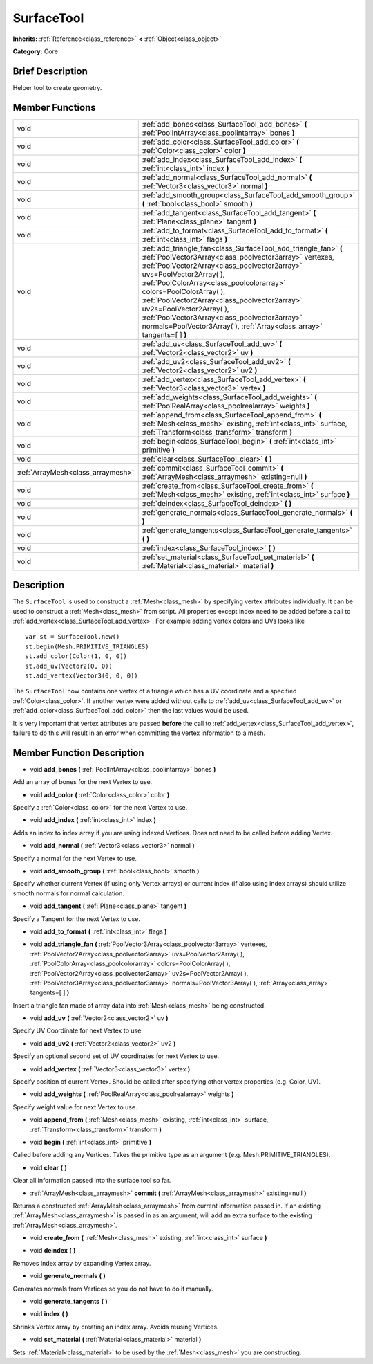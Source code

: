.. Generated automatically by doc/tools/makerst.py in Godot's source tree.
.. DO NOT EDIT THIS FILE, but the SurfaceTool.xml source instead.
.. The source is found in doc/classes or modules/<name>/doc_classes.

.. _class_SurfaceTool:

SurfaceTool
===========

**Inherits:** :ref:`Reference<class_reference>` **<** :ref:`Object<class_object>`

**Category:** Core

Brief Description
-----------------

Helper tool to create geometry.

Member Functions
----------------

+------------------------------------+-------------------------------------------------------------------------------------------------------------------------------------------------------------------------------------------------------------------------------------------------------------------------------------------------------------------------------------------------------------------------------------------------------------------------------------------------------------------------------------+
| void                               | :ref:`add_bones<class_SurfaceTool_add_bones>` **(** :ref:`PoolIntArray<class_poolintarray>` bones **)**                                                                                                                                                                                                                                                                                                                                                                             |
+------------------------------------+-------------------------------------------------------------------------------------------------------------------------------------------------------------------------------------------------------------------------------------------------------------------------------------------------------------------------------------------------------------------------------------------------------------------------------------------------------------------------------------+
| void                               | :ref:`add_color<class_SurfaceTool_add_color>` **(** :ref:`Color<class_color>` color **)**                                                                                                                                                                                                                                                                                                                                                                                           |
+------------------------------------+-------------------------------------------------------------------------------------------------------------------------------------------------------------------------------------------------------------------------------------------------------------------------------------------------------------------------------------------------------------------------------------------------------------------------------------------------------------------------------------+
| void                               | :ref:`add_index<class_SurfaceTool_add_index>` **(** :ref:`int<class_int>` index **)**                                                                                                                                                                                                                                                                                                                                                                                               |
+------------------------------------+-------------------------------------------------------------------------------------------------------------------------------------------------------------------------------------------------------------------------------------------------------------------------------------------------------------------------------------------------------------------------------------------------------------------------------------------------------------------------------------+
| void                               | :ref:`add_normal<class_SurfaceTool_add_normal>` **(** :ref:`Vector3<class_vector3>` normal **)**                                                                                                                                                                                                                                                                                                                                                                                    |
+------------------------------------+-------------------------------------------------------------------------------------------------------------------------------------------------------------------------------------------------------------------------------------------------------------------------------------------------------------------------------------------------------------------------------------------------------------------------------------------------------------------------------------+
| void                               | :ref:`add_smooth_group<class_SurfaceTool_add_smooth_group>` **(** :ref:`bool<class_bool>` smooth **)**                                                                                                                                                                                                                                                                                                                                                                              |
+------------------------------------+-------------------------------------------------------------------------------------------------------------------------------------------------------------------------------------------------------------------------------------------------------------------------------------------------------------------------------------------------------------------------------------------------------------------------------------------------------------------------------------+
| void                               | :ref:`add_tangent<class_SurfaceTool_add_tangent>` **(** :ref:`Plane<class_plane>` tangent **)**                                                                                                                                                                                                                                                                                                                                                                                     |
+------------------------------------+-------------------------------------------------------------------------------------------------------------------------------------------------------------------------------------------------------------------------------------------------------------------------------------------------------------------------------------------------------------------------------------------------------------------------------------------------------------------------------------+
| void                               | :ref:`add_to_format<class_SurfaceTool_add_to_format>` **(** :ref:`int<class_int>` flags **)**                                                                                                                                                                                                                                                                                                                                                                                       |
+------------------------------------+-------------------------------------------------------------------------------------------------------------------------------------------------------------------------------------------------------------------------------------------------------------------------------------------------------------------------------------------------------------------------------------------------------------------------------------------------------------------------------------+
| void                               | :ref:`add_triangle_fan<class_SurfaceTool_add_triangle_fan>` **(** :ref:`PoolVector3Array<class_poolvector3array>` vertexes, :ref:`PoolVector2Array<class_poolvector2array>` uvs=PoolVector2Array(  ), :ref:`PoolColorArray<class_poolcolorarray>` colors=PoolColorArray(  ), :ref:`PoolVector2Array<class_poolvector2array>` uv2s=PoolVector2Array(  ), :ref:`PoolVector3Array<class_poolvector3array>` normals=PoolVector3Array(  ), :ref:`Array<class_array>` tangents=[  ] **)** |
+------------------------------------+-------------------------------------------------------------------------------------------------------------------------------------------------------------------------------------------------------------------------------------------------------------------------------------------------------------------------------------------------------------------------------------------------------------------------------------------------------------------------------------+
| void                               | :ref:`add_uv<class_SurfaceTool_add_uv>` **(** :ref:`Vector2<class_vector2>` uv **)**                                                                                                                                                                                                                                                                                                                                                                                                |
+------------------------------------+-------------------------------------------------------------------------------------------------------------------------------------------------------------------------------------------------------------------------------------------------------------------------------------------------------------------------------------------------------------------------------------------------------------------------------------------------------------------------------------+
| void                               | :ref:`add_uv2<class_SurfaceTool_add_uv2>` **(** :ref:`Vector2<class_vector2>` uv2 **)**                                                                                                                                                                                                                                                                                                                                                                                             |
+------------------------------------+-------------------------------------------------------------------------------------------------------------------------------------------------------------------------------------------------------------------------------------------------------------------------------------------------------------------------------------------------------------------------------------------------------------------------------------------------------------------------------------+
| void                               | :ref:`add_vertex<class_SurfaceTool_add_vertex>` **(** :ref:`Vector3<class_vector3>` vertex **)**                                                                                                                                                                                                                                                                                                                                                                                    |
+------------------------------------+-------------------------------------------------------------------------------------------------------------------------------------------------------------------------------------------------------------------------------------------------------------------------------------------------------------------------------------------------------------------------------------------------------------------------------------------------------------------------------------+
| void                               | :ref:`add_weights<class_SurfaceTool_add_weights>` **(** :ref:`PoolRealArray<class_poolrealarray>` weights **)**                                                                                                                                                                                                                                                                                                                                                                     |
+------------------------------------+-------------------------------------------------------------------------------------------------------------------------------------------------------------------------------------------------------------------------------------------------------------------------------------------------------------------------------------------------------------------------------------------------------------------------------------------------------------------------------------+
| void                               | :ref:`append_from<class_SurfaceTool_append_from>` **(** :ref:`Mesh<class_mesh>` existing, :ref:`int<class_int>` surface, :ref:`Transform<class_transform>` transform **)**                                                                                                                                                                                                                                                                                                          |
+------------------------------------+-------------------------------------------------------------------------------------------------------------------------------------------------------------------------------------------------------------------------------------------------------------------------------------------------------------------------------------------------------------------------------------------------------------------------------------------------------------------------------------+
| void                               | :ref:`begin<class_SurfaceTool_begin>` **(** :ref:`int<class_int>` primitive **)**                                                                                                                                                                                                                                                                                                                                                                                                   |
+------------------------------------+-------------------------------------------------------------------------------------------------------------------------------------------------------------------------------------------------------------------------------------------------------------------------------------------------------------------------------------------------------------------------------------------------------------------------------------------------------------------------------------+
| void                               | :ref:`clear<class_SurfaceTool_clear>` **(** **)**                                                                                                                                                                                                                                                                                                                                                                                                                                   |
+------------------------------------+-------------------------------------------------------------------------------------------------------------------------------------------------------------------------------------------------------------------------------------------------------------------------------------------------------------------------------------------------------------------------------------------------------------------------------------------------------------------------------------+
| :ref:`ArrayMesh<class_arraymesh>`  | :ref:`commit<class_SurfaceTool_commit>` **(** :ref:`ArrayMesh<class_arraymesh>` existing=null **)**                                                                                                                                                                                                                                                                                                                                                                                 |
+------------------------------------+-------------------------------------------------------------------------------------------------------------------------------------------------------------------------------------------------------------------------------------------------------------------------------------------------------------------------------------------------------------------------------------------------------------------------------------------------------------------------------------+
| void                               | :ref:`create_from<class_SurfaceTool_create_from>` **(** :ref:`Mesh<class_mesh>` existing, :ref:`int<class_int>` surface **)**                                                                                                                                                                                                                                                                                                                                                       |
+------------------------------------+-------------------------------------------------------------------------------------------------------------------------------------------------------------------------------------------------------------------------------------------------------------------------------------------------------------------------------------------------------------------------------------------------------------------------------------------------------------------------------------+
| void                               | :ref:`deindex<class_SurfaceTool_deindex>` **(** **)**                                                                                                                                                                                                                                                                                                                                                                                                                               |
+------------------------------------+-------------------------------------------------------------------------------------------------------------------------------------------------------------------------------------------------------------------------------------------------------------------------------------------------------------------------------------------------------------------------------------------------------------------------------------------------------------------------------------+
| void                               | :ref:`generate_normals<class_SurfaceTool_generate_normals>` **(** **)**                                                                                                                                                                                                                                                                                                                                                                                                             |
+------------------------------------+-------------------------------------------------------------------------------------------------------------------------------------------------------------------------------------------------------------------------------------------------------------------------------------------------------------------------------------------------------------------------------------------------------------------------------------------------------------------------------------+
| void                               | :ref:`generate_tangents<class_SurfaceTool_generate_tangents>` **(** **)**                                                                                                                                                                                                                                                                                                                                                                                                           |
+------------------------------------+-------------------------------------------------------------------------------------------------------------------------------------------------------------------------------------------------------------------------------------------------------------------------------------------------------------------------------------------------------------------------------------------------------------------------------------------------------------------------------------+
| void                               | :ref:`index<class_SurfaceTool_index>` **(** **)**                                                                                                                                                                                                                                                                                                                                                                                                                                   |
+------------------------------------+-------------------------------------------------------------------------------------------------------------------------------------------------------------------------------------------------------------------------------------------------------------------------------------------------------------------------------------------------------------------------------------------------------------------------------------------------------------------------------------+
| void                               | :ref:`set_material<class_SurfaceTool_set_material>` **(** :ref:`Material<class_material>` material **)**                                                                                                                                                                                                                                                                                                                                                                            |
+------------------------------------+-------------------------------------------------------------------------------------------------------------------------------------------------------------------------------------------------------------------------------------------------------------------------------------------------------------------------------------------------------------------------------------------------------------------------------------------------------------------------------------+

Description
-----------

The ``SurfaceTool`` is used to construct a :ref:`Mesh<class_mesh>` by specifying vertex attributes individually. It can be used to construct a :ref:`Mesh<class_mesh>` from script. All properties except index need to be added before a call to :ref:`add_vertex<class_SurfaceTool_add_vertex>`. For example adding vertex colors and UVs looks like

::

    var st = SurfaceTool.new()
    st.begin(Mesh.PRIMITIVE_TRIANGLES)
    st.add_color(Color(1, 0, 0))
    st.add_uv(Vector2(0, 0))
    st.add_vertex(Vector3(0, 0, 0))

The ``SurfaceTool`` now contains one vertex of a triangle which has a UV coordinate and a specified :ref:`Color<class_color>`. If another vertex were added without calls to :ref:`add_uv<class_SurfaceTool_add_uv>` or :ref:`add_color<class_SurfaceTool_add_color>` then the last values would be used.

It is very important that vertex attributes are passed **before** the call to :ref:`add_vertex<class_SurfaceTool_add_vertex>`, failure to do this will result in an error when committing the vertex information to a mesh.

Member Function Description
---------------------------

.. _class_SurfaceTool_add_bones:

- void **add_bones** **(** :ref:`PoolIntArray<class_poolintarray>` bones **)**

Add an array of bones for the next Vertex to use.

.. _class_SurfaceTool_add_color:

- void **add_color** **(** :ref:`Color<class_color>` color **)**

Specify a :ref:`Color<class_color>` for the next Vertex to use.

.. _class_SurfaceTool_add_index:

- void **add_index** **(** :ref:`int<class_int>` index **)**

Adds an index to index array if you are using indexed Vertices. Does not need to be called before adding Vertex.

.. _class_SurfaceTool_add_normal:

- void **add_normal** **(** :ref:`Vector3<class_vector3>` normal **)**

Specify a normal for the next Vertex to use.

.. _class_SurfaceTool_add_smooth_group:

- void **add_smooth_group** **(** :ref:`bool<class_bool>` smooth **)**

Specify whether current Vertex (if using only Vertex arrays) or current index (if also using index arrays) should utilize smooth normals for normal calculation.

.. _class_SurfaceTool_add_tangent:

- void **add_tangent** **(** :ref:`Plane<class_plane>` tangent **)**

Specify a Tangent for the next Vertex to use.

.. _class_SurfaceTool_add_to_format:

- void **add_to_format** **(** :ref:`int<class_int>` flags **)**

.. _class_SurfaceTool_add_triangle_fan:

- void **add_triangle_fan** **(** :ref:`PoolVector3Array<class_poolvector3array>` vertexes, :ref:`PoolVector2Array<class_poolvector2array>` uvs=PoolVector2Array(  ), :ref:`PoolColorArray<class_poolcolorarray>` colors=PoolColorArray(  ), :ref:`PoolVector2Array<class_poolvector2array>` uv2s=PoolVector2Array(  ), :ref:`PoolVector3Array<class_poolvector3array>` normals=PoolVector3Array(  ), :ref:`Array<class_array>` tangents=[  ] **)**

Insert a triangle fan made of array data into :ref:`Mesh<class_mesh>` being constructed.

.. _class_SurfaceTool_add_uv:

- void **add_uv** **(** :ref:`Vector2<class_vector2>` uv **)**

Specify UV Coordinate for next Vertex to use.

.. _class_SurfaceTool_add_uv2:

- void **add_uv2** **(** :ref:`Vector2<class_vector2>` uv2 **)**

Specify an optional second set of UV coordinates for next Vertex to use.

.. _class_SurfaceTool_add_vertex:

- void **add_vertex** **(** :ref:`Vector3<class_vector3>` vertex **)**

Specify position of current Vertex. Should be called after specifying other vertex properties (e.g. Color, UV).

.. _class_SurfaceTool_add_weights:

- void **add_weights** **(** :ref:`PoolRealArray<class_poolrealarray>` weights **)**

Specify weight value for next Vertex to use.

.. _class_SurfaceTool_append_from:

- void **append_from** **(** :ref:`Mesh<class_mesh>` existing, :ref:`int<class_int>` surface, :ref:`Transform<class_transform>` transform **)**

.. _class_SurfaceTool_begin:

- void **begin** **(** :ref:`int<class_int>` primitive **)**

Called before adding any Vertices. Takes the primitive type as an argument (e.g. Mesh.PRIMITIVE_TRIANGLES).

.. _class_SurfaceTool_clear:

- void **clear** **(** **)**

Clear all information passed into the surface tool so far.

.. _class_SurfaceTool_commit:

- :ref:`ArrayMesh<class_arraymesh>` **commit** **(** :ref:`ArrayMesh<class_arraymesh>` existing=null **)**

Returns a constructed :ref:`ArrayMesh<class_arraymesh>` from current information passed in. If an existing :ref:`ArrayMesh<class_arraymesh>` is passed in as an argument, will add an extra surface to the existing :ref:`ArrayMesh<class_arraymesh>`.

.. _class_SurfaceTool_create_from:

- void **create_from** **(** :ref:`Mesh<class_mesh>` existing, :ref:`int<class_int>` surface **)**

.. _class_SurfaceTool_deindex:

- void **deindex** **(** **)**

Removes index array by expanding Vertex array.

.. _class_SurfaceTool_generate_normals:

- void **generate_normals** **(** **)**

Generates normals from Vertices so you do not have to do it manually.

.. _class_SurfaceTool_generate_tangents:

- void **generate_tangents** **(** **)**

.. _class_SurfaceTool_index:

- void **index** **(** **)**

Shrinks Vertex array by creating an index array. Avoids reusing Vertices.

.. _class_SurfaceTool_set_material:

- void **set_material** **(** :ref:`Material<class_material>` material **)**

Sets :ref:`Material<class_material>` to be used by the :ref:`Mesh<class_mesh>` you are constructing.


